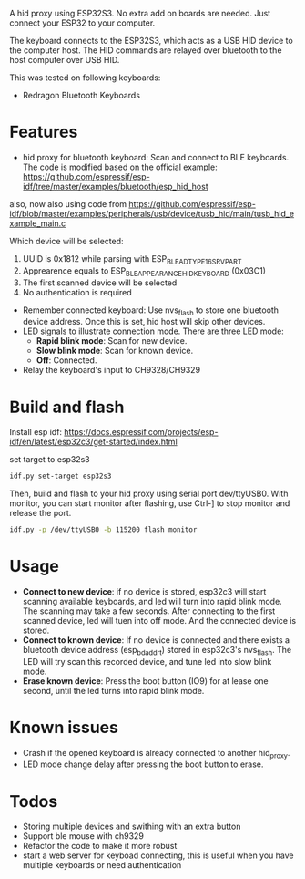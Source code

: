 
A hid proxy using ESP32S3. No extra add on boards are needed. Just connect your ESP32 to your computer.

The keyboard connects to the ESP32S3, which acts as a USB HID device to the computer host. The HID commands are relayed over bluetooth to the host computer over USB HID.

This was tested on following keyboards:
- Redragon Bluetooth Keyboards

* Features
- hid proxy for bluetooth keyboard: Scan and connect to BLE keyboards. The code is modified based on the official example: https://github.com/espressif/esp-idf/tree/master/examples/bluetooth/esp_hid_host
also, now also using code from
https://github.com/espressif/esp-idf/blob/master/examples/peripherals/usb/device/tusb_hid/main/tusb_hid_example_main.c


  Which device will be selected:
  1. UUID is 0x1812 while parsing with ESP_BLE_AD_TYPE_16SRV_PART
  2. Apprearence equals to ESP_BLE_APPEARANCE_HID_KEYBOARD (0x03C1)
  3. The first scanned device will be selected
  4. No authentication is required

- Remember connected keyboard: Use nvs_flash to store one bluetooth device address. Once this is set, hid host will skip other devices.
- LED signals to illustrate connection mode. There are three LED mode:
  - *Rapid blink mode*: Scan for new device.
  - *Slow blink mode*: Scan for known device.
  - *Off*: Connected.
- Relay the keyboard's input to CH9328/CH9329

* Build and flash
Install esp idf: https://docs.espressif.com/projects/esp-idf/en/latest/esp32c3/get-started/index.html

set target to esp32s3

  #+begin_src bash
idf.py set-target esp32s3
  #+end_src

Then, build and flash to your hid proxy using serial port dev/ttyUSB0. With monitor, you can start monitor after flashing, use Ctrl-] to stop monitor and release the port.

#+begin_src bash
idf.py -p /dev/ttyUSB0 -b 115200 flash monitor
#+end_src

* Usage
- *Connect to new device*: if no device is stored, esp32c3 will start scanning available keyboards, and led will turn into rapid blink mode. The scanning may take a few seconds. After connecting to the first scanned device, led will tuen into off mode. And the connected device is stored.
- *Connect to known device*: If no device is connected and there exists a bluetooth device address (esp_bd_addr_t) stored in esp32c3's nvs_flash. The LED will try scan this recorded device, and tune led into slow blink mode.
- *Erase known device*: Press the boot button (IO9) for at lease one second, until the led turns into rapid blink mode.

* Known issues
- Crash if the opened keyboard is already connected to another hid_proxy.
- LED mode change delay after pressing the boot button to erase.

* Todos
- Storing multiple devices and swithing with an extra button
- Support ble mouse with ch9329
- Refactor the code to make it more robust
- start a web server for keyboad connecting, this is useful when you have multiple keyboards or need authentication
